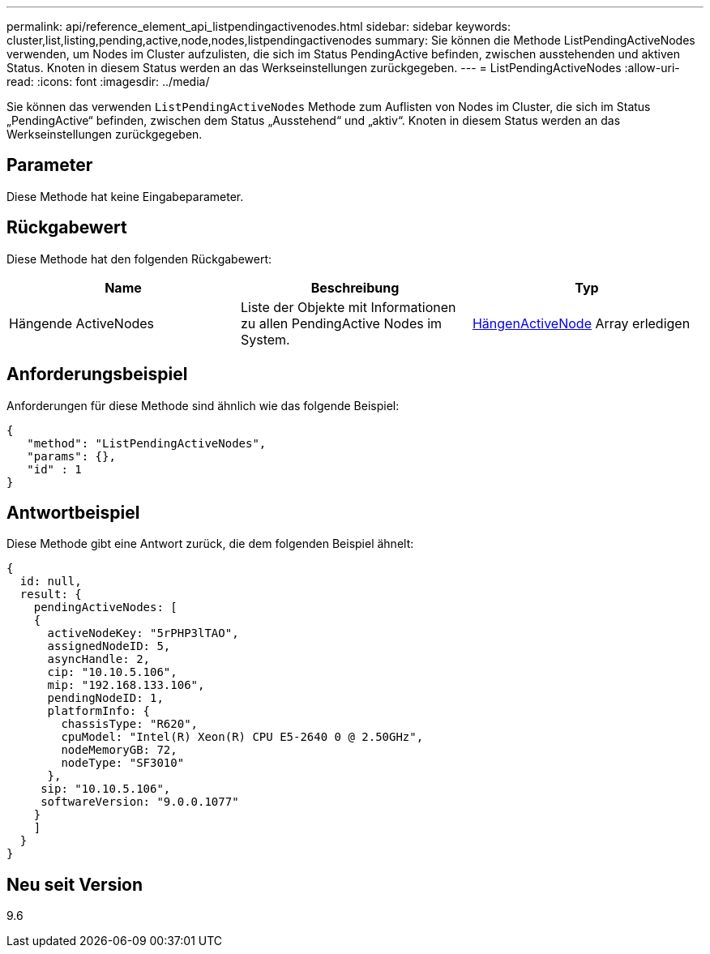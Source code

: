 ---
permalink: api/reference_element_api_listpendingactivenodes.html 
sidebar: sidebar 
keywords: cluster,list,listing,pending,active,node,nodes,listpendingactivenodes 
summary: Sie können die Methode ListPendingActiveNodes verwenden, um Nodes im Cluster aufzulisten, die sich im Status PendingActive befinden, zwischen ausstehenden und aktiven Status. Knoten in diesem Status werden an das Werkseinstellungen zurückgegeben. 
---
= ListPendingActiveNodes
:allow-uri-read: 
:icons: font
:imagesdir: ../media/


[role="lead"]
Sie können das verwenden `ListPendingActiveNodes` Methode zum Auflisten von Nodes im Cluster, die sich im Status „PendingActive“ befinden, zwischen dem Status „Ausstehend“ und „aktiv“. Knoten in diesem Status werden an das Werkseinstellungen zurückgegeben.



== Parameter

Diese Methode hat keine Eingabeparameter.



== Rückgabewert

Diese Methode hat den folgenden Rückgabewert:

|===
| Name | Beschreibung | Typ 


 a| 
Hängende ActiveNodes
 a| 
Liste der Objekte mit Informationen zu allen PendingActive Nodes im System.
 a| 
xref:reference_element_api_pendingactivenode.adoc[HängenActiveNode] Array erledigen

|===


== Anforderungsbeispiel

Anforderungen für diese Methode sind ähnlich wie das folgende Beispiel:

[listing]
----
{
   "method": "ListPendingActiveNodes",
   "params": {},
   "id" : 1
}
----


== Antwortbeispiel

Diese Methode gibt eine Antwort zurück, die dem folgenden Beispiel ähnelt:

[listing]
----
{
  id: null,
  result: {
    pendingActiveNodes: [
    {
      activeNodeKey: "5rPHP3lTAO",
      assignedNodeID: 5,
      asyncHandle: 2,
      cip: "10.10.5.106",
      mip: "192.168.133.106",
      pendingNodeID: 1,
      platformInfo: {
        chassisType: "R620",
        cpuModel: "Intel(R) Xeon(R) CPU E5-2640 0 @ 2.50GHz",
        nodeMemoryGB: 72,
        nodeType: "SF3010"
      },
     sip: "10.10.5.106",
     softwareVersion: "9.0.0.1077"
    }
    ]
  }
}
----


== Neu seit Version

9.6
